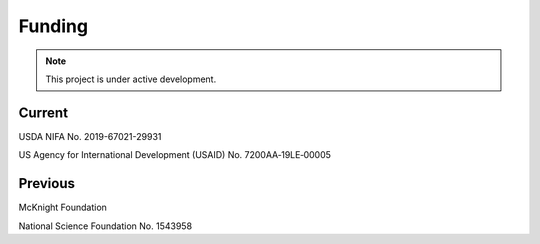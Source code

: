 Funding
=======

.. note::

   This project is under active development.


Current
-------
USDA NIFA No. 2019-67021-29931

US Agency for International Development (USAID) No. 7200AA‐19LE‐00005


Previous
--------
McKnight Foundation

National Science Foundation No. 1543958
